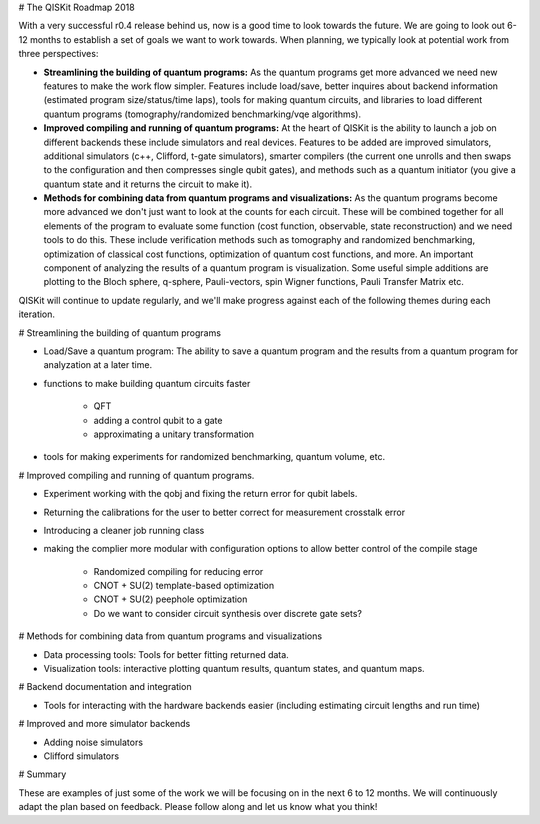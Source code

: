 # The QISKit Roadmap 2018

With a very successful r0.4 release behind us, now is a good time to look towards the future. We are going to look out 6-12 months to establish a set of goals we want to work towards. When planning, we typically look at potential work from three perspectives:

* **Streamlining the building of quantum programs:** As the quantum programs get more advanced we need new features to make the work flow simpler. Features include load/save, better inquires about backend information (estimated program size/status/time laps), tools for making quantum circuits, and libraries to load different quantum programs (tomography/randomized benchmarking/vqe algorithms).
 
* **Improved compiling and running of quantum programs:** At the heart of QISKit is the ability to launch a job on different backends these include simulators and real devices. Features to be added are improved simulators, additional simulators (c++, Clifford, t-gate simulators), smarter compilers (the current one unrolls and then swaps to the configuration and then compresses single qubit gates), and methods such as a quantum initiator (you give a quantum state and it returns the circuit to make it).  

* **Methods for combining data from quantum programs and visualizations:** As the quantum programs become more advanced we don't just want to look at the counts for each circuit. These will be combined together for all elements of the program to evaluate some function (cost function, observable, state reconstruction) and we need tools to do this. These include verification methods such as tomography and randomized benchmarking, optimization of classical cost functions, optimization of quantum cost functions, and more. An important component of analyzing the results of a quantum program is visualization. Some useful simple additions are plotting to the Bloch sphere, q-sphere, Pauli-vectors, spin Wigner functions, Pauli Transfer Matrix etc. 

QISKit will continue to update regularly, and we'll make progress against each of the following themes during each iteration. 

# Streamlining the building of quantum programs

* Load/Save a quantum program: The ability to save a quantum program and the results from a quantum program for analyzation at a later time.

* functions to make building quantum circuits faster 

      - QFT
      - adding a control qubit to a gate
      - approximating a unitary transformation

* tools for making experiments for randomized benchmarking, quantum volume, etc. 

# Improved compiling and running of quantum programs.

* Experiment working with the qobj and fixing the return error for qubit labels.

* Returning the calibrations for the user to better correct for measurement crosstalk error

* Introducing a cleaner job running class

* making the complier more modular with configuration options to allow better control of the compile stage

      - Randomized compiling for reducing error
      - CNOT + SU(2) template-based optimization
      - CNOT + SU(2) peephole optimization
      - Do we want to consider circuit synthesis over discrete gate sets?

# Methods for combining data from quantum programs and visualizations

* Data processing tools: Tools for better fitting returned data.

* Visualization tools: interactive plotting quantum results, quantum states, and quantum maps. 
 
# Backend documentation and integration

* Tools for interacting with the hardware backends easier (including estimating circuit lengths and run time)

# Improved and more simulator backends

* Adding noise simulators 

* Clifford simulators

# Summary

These are examples of just some of the work we will be focusing on in the next 6 to 12 months. We will continuously adapt the plan based on feedback. Please follow along and let us know what you think!